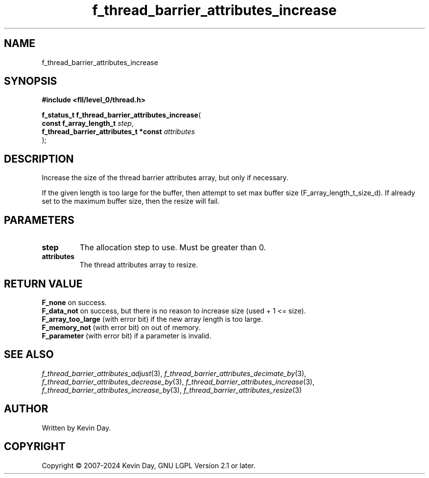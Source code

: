 .TH f_thread_barrier_attributes_increase "3" "February 2024" "FLL - Featureless Linux Library 0.6.9" "Library Functions"
.SH "NAME"
f_thread_barrier_attributes_increase
.SH SYNOPSIS
.nf
.B #include <fll/level_0/thread.h>
.sp
\fBf_status_t f_thread_barrier_attributes_increase\fP(
    \fBconst f_array_length_t               \fP\fIstep\fP,
    \fBf_thread_barrier_attributes_t *const \fP\fIattributes\fP
);
.fi
.SH DESCRIPTION
.PP
Increase the size of the thread barrier attributes array, but only if necessary.
.PP
If the given length is too large for the buffer, then attempt to set max buffer size (F_array_length_t_size_d). If already set to the maximum buffer size, then the resize will fail.
.SH PARAMETERS
.TP
.B step
The allocation step to use. Must be greater than 0.

.TP
.B attributes
The thread attributes array to resize.

.SH RETURN VALUE
.PP
\fBF_none\fP on success.
.br
\fBF_data_not\fP on success, but there is no reason to increase size (used + 1 <= size).
.br
\fBF_array_too_large\fP (with error bit) if the new array length is too large.
.br
\fBF_memory_not\fP (with error bit) on out of memory.
.br
\fBF_parameter\fP (with error bit) if a parameter is invalid.
.SH SEE ALSO
.PP
.nh
.ad l
\fIf_thread_barrier_attributes_adjust\fP(3), \fIf_thread_barrier_attributes_decimate_by\fP(3), \fIf_thread_barrier_attributes_decrease_by\fP(3), \fIf_thread_barrier_attributes_increase\fP(3), \fIf_thread_barrier_attributes_increase_by\fP(3), \fIf_thread_barrier_attributes_resize\fP(3)
.ad
.hy
.SH AUTHOR
Written by Kevin Day.
.SH COPYRIGHT
.PP
Copyright \(co 2007-2024 Kevin Day, GNU LGPL Version 2.1 or later.
